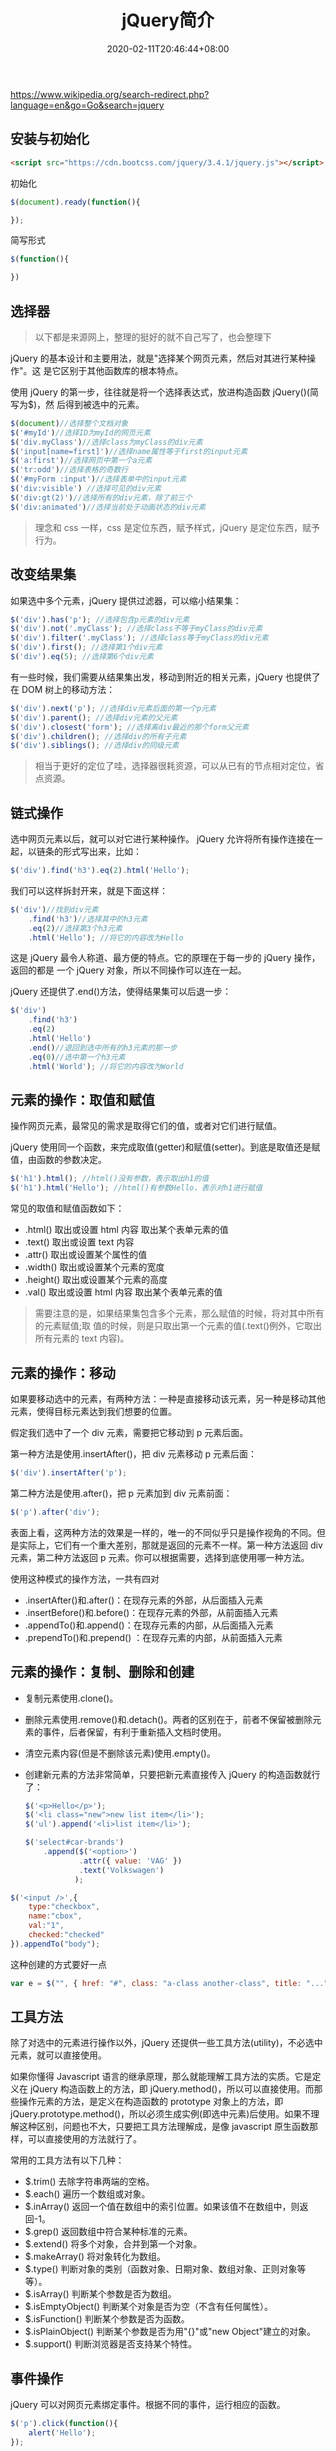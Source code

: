 #+TITLE: jQuery简介
#+DESCRIPTION: jQuery简介
#+TAGS[]: jQuery
#+CATEGORIES[]: 技术
#+DATE: 2020-02-11T20:46:44+08:00
#+draft: true
https://www.wikipedia.org/search-redirect.php?language=en&go=Go&search=jquery

** 安装与初始化
   #+begin_src html
     <script src="https://cdn.bootcss.com/jquery/3.4.1/jquery.js"></script>
   #+end_src
   初始化
   #+begin_src js
     $(document).ready(function(){

     });
   #+end_src

   简写形式
   #+begin_src js
     $(function(){

     })
   #+end_src

** 选择器 
   #+begin_quote
   以下都是来源网上，整理的挺好的就不自己写了，也会整理下
   #+end_quote
   
   jQuery 的基本设计和主要用法，就是"选择某个网页元素，然后对其进行某种操作"。这
   是它区别于其他函数库的根本特点。

   使用 jQuery 的第一步，往往就是将一个选择表达式，放进构造函数 jQuery()(简写为$)，然
   后得到被选中的元素。

   #+begin_src js
     $(document)//选择整个文档对象
     $('#myId')//选择ID为myId的网页元素  
     $('div.myClass')//选择class为myClass的div元素    
     $('input[name=first]')//选择name属性等于first的input元素
     $('a:first')//选择网页中第一个a元素  
     $('tr:odd')//选择表格的奇数行  
     $('#myForm :input')//选择表单中的input元素  
     $('div:visible') //选择可见的div元素  
     $('div:gt(2)')//选择所有的div元素，除了前三个  
     $('div:animated')//选择当前处于动画状态的div元素  
   #+end_src

   #+begin_quote
   理念和 css 一样，css 是定位东西，赋予样式，jQuery 是定位东西，赋予行为。
   #+end_quote

** 改变结果集
   如果选中多个元素，jQuery 提供过滤器，可以缩小结果集：

   #+begin_src js
     $('div').has('p'); //选择包含p元素的div元素  
     $('div').not('.myClass'); //选择class不等于myClass的div元素  
     $('div').filter('.myClass'); //选择class等于myClass的div元素  
     $('div').first(); //选择第1个div元素  
     $('div').eq(5); //选择第6个div元素  
   #+end_src

   有一些时候，我们需要从结果集出发，移动到附近的相关元素，jQuery 也提供了在 DOM 树上的移动方法：
   #+begin_src js
     $('div').next('p'); //选择div元素后面的第一个p元素  
     $('div').parent(); //选择div元素的父元素  
     $('div').closest('form'); //选择离div最近的那个form父元素  
     $('div').children(); //选择div的所有子元素  
     $('div').siblings(); //选择div的同级元素  
   #+end_src

   #+begin_quote
   相当于更好的定位了哇，选择器很耗资源，可以从已有的节点相对定位，省点资源。
   #+end_quote
  
** 链式操作
   选中网页元素以后，就可以对它进行某种操作。
   jQuery 允许将所有操作连接在一起，以链条的形式写出来，比如：
   
   #+begin_src js
     $('div').find('h3').eq(2).html('Hello');  
   #+end_src

   我们可以这样拆封开来，就是下面这样：
   #+begin_src js
     $('div')//找到div元素  
         .find('h3')//选择其中的h3元素  
         .eq(2)//选择第3个h3元素  
         .html('Hello'); //将它的内容改为Hello  
   #+end_src
   这是 jQuery 最令人称道、最方便的特点。它的原理在于每一步的 jQuery 操作，返回的都是
   一个 jQuery 对象，所以不同操作可以连在一起。

   jQuery 还提供了.end()方法，使得结果集可以后退一步：

   #+begin_src js
     $('div')  
         .find('h3')  
         .eq(2)  
         .html('Hello')  
         .end()//退回到选中所有的h3元素的那一步  
         .eq(0)//选中第一个h3元素  
         .html('World'); //将它的内容改为World  
   #+end_src

** 元素的操作：取值和赋值
   操作网页元素，最常见的需求是取得它们的值，或者对它们进行赋值。

   jQuery 使用同一个函数，来完成取值(getter)和赋值(setter)。到底是取值还是赋值，由函数的参数决定。

   #+begin_src js
     $('h1').html(); //html()没有参数，表示取出h1的值 
     $('h1').html('Hello'); //html()有参数Hello，表示对h1进行赋值  
   #+end_src
   常见的取值和赋值函数如下：

   - .html() 取出或设置 html 内容 取出某个表单元素的值  
   - .text() 取出或设置 text 内容  
   - .attr() 取出或设置某个属性的值  
   - .width() 取出或设置某个元素的宽度  
   - .height() 取出或设置某个元素的高度  
   - .val() 取出或设置 html 内容 取出某个表单元素的值  

   #+begin_quote
   需要注意的是，如果结果集包含多个元素，那么赋值的时候，将对其中所有的元素赋值;取
   值的时候，则是只取出第一个元素的值(.text()例外，它取出所有元素的 text 内容)。
   #+end_quote

** 元素的操作：移动
   如果要移动选中的元素，有两种方法：一种是直接移动该元素，另一种是移动其他元素，使得目标元素达到我们想要的位置。

   假定我们选中了一个 div 元素，需要把它移动到 p 元素后面。

   第一种方法是使用.insertAfter()，把 div 元素移动 p 元素后面：

   #+begin_src js
     $('div').insertAfter('p');
   #+end_src

   第二种方法是使用.after()，把 p 元素加到 div 元素前面：

   #+begin_src js
     $('p').after('div');
   #+end_src
 

   表面上看，这两种方法的效果是一样的，唯一的不同似乎只是操作视角的不同。但是实际上，它们有一个重大差别，那就是返回的元素不一样。第一种方法返回 div 元素，第二种方法返回 p 元素。你可以根据需要，选择到底使用哪一种方法。

   使用这种模式的操作方法，一共有四对

   - .insertAfter()和.after()：在现存元素的外部，从后面插入元素  
   - .insertBefore()和.before()：在现存元素的外部，从前面插入元素  
   - .appendTo()和.append()：在现存元素的内部，从后面插入元素  
   - .prependTo()和.prepend() ：在现存元素的内部，从前面插入元素

** 元素的操作：复制、删除和创建

     - 复制元素使用.clone()。
     - 删除元素使用.remove()和.detach()。两者的区别在于，前者不保留被删除元素的事件，后者保留，有利于重新插入文档时使用。
     - 清空元素内容(但是不删除该元素)使用.empty()。
     - 创建新元素的方法非常简单，只要把新元素直接传入 jQuery 的构造函数就行了：

       #+begin_src js
         $('<p>Hello</p>');  
         $('<li class="new">new list item</li>');  
         $('ul').append('<li>list item</li>');  
       #+end_src

       #+begin_src js
         $('select#car-brands')
             .append($('<option>')
                     .attr({ value: 'VAG' })
                     .text('Volkswagen')
                    );
       #+end_src


     #+begin_src js
       $('<input />',{
           type:"checkbox",
           name:"cbox",
           val:"1",
           checked:"checked"
       }).appendTo("body");
     #+end_src

     这种创建的方式要好一点 
     #+begin_src js
       var e = $("", { href: "#", class: "a-class another-class", title: "..." });
     #+end_src
** 工具方法
   除了对选中的元素进行操作以外，jQuery 还提供一些工具方法(utility)，不必选中元素，就可以直接使用。

   如果你懂得 Javascript 语言的继承原理，那么就能理解工具方法的实质。它是定义在 jQuery 构造函数上的方法，即 jQuery.method()，所以可以直接使用。而那些操作元素的方法，是定义在构造函数的 prototype 对象上的方法，即 jQuery.prototype.method()，所以必须生成实例(即选中元素)后使用。如果不理解这种区别，问题也不大，只要把工具方法理解成，是像 javascript 原生函数那样，可以直接使用的方法就行了。

   常用的工具方法有以下几种：

   - $.trim() 去除字符串两端的空格。  
   - $.each() 遍历一个数组或对象。  
   - $.inArray() 返回一个值在数组中的索引位置。如果该值不在数组中，则返回-1。  
   - $.grep() 返回数组中符合某种标准的元素。   
   - $.extend() 将多个对象，合并到第一个对象。   
   - $.makeArray() 将对象转化为数组。  
   - $.type() 判断对象的类别（函数对象、日期对象、数组对象、正则对象等等）。  
   - $.isArray() 判断某个参数是否为数组。  
   - $.isEmptyObject() 判断某个对象是否为空（不含有任何属性）。  
   - $.isFunction() 判断某个参数是否为函数。  
   - $.isPlainObject() 判断某个参数是否为用"{}"或"new Object"建立的对象。  
   - $.support() 判断浏览器是否支持某个特性。  

** 事件操作
   jQuery 可以对网页元素绑定事件。根据不同的事件，运行相应的函数。

   #+begin_src js
     $('p').click(function(){  
         alert('Hello');  
     }); 
   #+end_src

   目前，jQuery 主要支持以下事件：

   - .blur() 表单元素失去焦点。  
   - .change() 表单元素的值发生变化  
   - .click() 鼠标单击  
   - .dblclick() 鼠标双击  
   - .focus() 表单元素获得焦点  
   - .focusin() 子元素获得焦点  
   - .focusout() 子元素失去焦点  
   - .hover() 同时为 mouseenter 和 mouseleave 事件指定处理函数  
   - .keydown() 按下键盘（长时间按键，只返回一个事件）  
   - .keypress() 按下键盘（长时间按键，将返回多个事件）  
   - .keyup() 松开键盘  
   - .load() 元素加载完毕  
   - .mousedown() 按下鼠标  
   - .mouseenter() 鼠标进入（进入子元素不触发）  
   - .mouseleave() 鼠标离开（离开子元素不触发）  
   - .mousemove() 鼠标在元素内部移动  
   - .mouseout() 鼠标离开（离开子元素也触发）  
   - .mouseover() 鼠标进入（进入子元素也触发）  
   - .mouseup() 松开鼠标  
   - .ready() DOM 加载完成  
   - .resize() 浏览器窗口的大小发生改变  
   - .scroll() 滚动条的位置发生变化  
   - .select() 用户选中文本框中的内容  
   - .submit() 用户递交表单  
   - .toggle() 根据鼠标点击的次数，依次运行多个函数  
   - .unload()  用户离开页面  

     以上这些事件在 jQuery 内部，都是.bind()的便捷方式。使用.bind()可以更灵活地控制事件，比如为多个事件绑定同一个函数：

     #+begin_src js
       $('input').bind(  
           'click change'， //同时绑定click和change事件  
           function(){  
               alert('Hello');  
           }  
       );  
     #+end_src


   如果你只想让事件运行一次，这时可以使用.one()方法。

   #+begin_src js
     $("p").one("click"， function(){  
         alert("Hello"); //只运行一次，以后的点击不会运行  
     });  
   #+end_src

   .unbind()用来解除事件绑定。

   #+begin_src js
     $('p').unbind('click'); 
   #+end_src

   所有的事件处理函数，都可以接受一个事件对象(event object)作为参数，比如下面例子中的 e：

   #+begin_src js
     $("p").click(function(e){  
         alert(e.type); //"click"  
     }); 
   #+end_src

   这个事件对象有一些很有用的属性和方法：

   - event.pageX 事件发生时，鼠标距离网页左上角的水平距离
   - event.pageY 事件发生时，鼠标距离网页左上角的垂直距离
   - event.type 事件的类型(比如 click)
   - event.which 按下了哪一个键
   - event.data 在事件对象上绑定数据，然后传入事件处理函数
   - event.target 事件针对的网页元素
   - event.preventDefault() 阻止事件的默认行为(比如点击链接，会自动打开新页面)
   - event.stopPropagation() 停止事件向上层元素冒泡

     在事件处理函数中，可以用 this 关键字，返回事件针对的 DOM 元素：

     #+begin_src js
       $('a').click(function(){  
           if ($(this).attr('href').match('evil')){//如果确认为有害链接  
               e.preventDefault(); //阻止打开  
               $(this).addClass('evil'); //加上表示有害的class  
           }  
       });  
     #+end_src
     有两种方法，可以自动触发一个事件。一种是直接使用事件函数，另一种是使用.trigger()或.triggerHandler()。

     #+begin_src js
       $('a').click();
       $('a').trigger('click');
     #+end_src

** 特殊效果
   jQuery 允许对象呈现某些特殊效果。

   #+begin_src js
     $('h1').show(); //展现一个h1标题 
   #+end_src

   常用的特殊效果如下：

   - .fadeIn() 淡入
   - .fadeOut() 淡出
   - .fadeTo() 调整透明度
   - .hide() 隐藏元素
   - .show() 显示元素
   - .slideDown() 向下展开
   - .slideUp() 向上卷起
   - .slideToggle() 依次展开或卷起某个元素
   - .toggle() 依次展示或隐藏某个元素


   除了.show()和.hide()，所有其他特效的默认执行时间都是 400ms(毫秒)，但是你可以改变这个设置。

   #+begin_src js
     $('h1').fadeIn(300); // 300毫秒内淡入  
     $('h1').fadeOut('slow'); //缓慢地淡出 
   #+end_src

   在特效结束后，可以指定执行某个函数。

   #+begin_src js
     $('p').fadeOut(300, function(){$(this).remove(); }); 
   #+end_src

   更复杂的特效，可以用.animate()自定义。

   #+begin_src js
     $('div').animate(  
         {  
             left : "+=50"，//不断右移  
             opacity : 0.25 //指定透明度  
         },
         300,// 持续时间  
         function(){ alert('done!'); }//回调函数  
     ); 
   #+end_src

   - .stop()和.delay()用来停止或延缓特效的执行。
   - $.fx.off 如果设置为 true，则关闭所有网页特效。
** ajax
   ajax 是后台处理数据的技术，比前台处理数据（网页刷新） 感官上好点。
   
   #+begin_src js
     $.ajax({
         type: 'POST',
         url: '/process/submit.php',
         data: {
             name : 'John',
             location : 'Boston',
         },
     }).then(function(msg) {
         alert('Data Saved: ' + msg);
     }).catch(function(xmlHttpRequest, statusText, errorThrown) {
         alert(
             'Your form submission failed.\n\n'
                 + 'XML Http Request: ' + JSON.stringify(xmlHttpRequest)
                 + ',\nStatus Text: ' + statusText
                 + ',\nError Thrown: ' + errorThrown);
     });
   #+end_src

** Dom 对象 与 jQuery 对象转换
   #+begin_src js
     var $v =$("#v");    //jQuery 对象
     var v=$v[0];       //DOM 对象 
     var v=$v.get(0);   //DOM 对象 
   #+end_src

